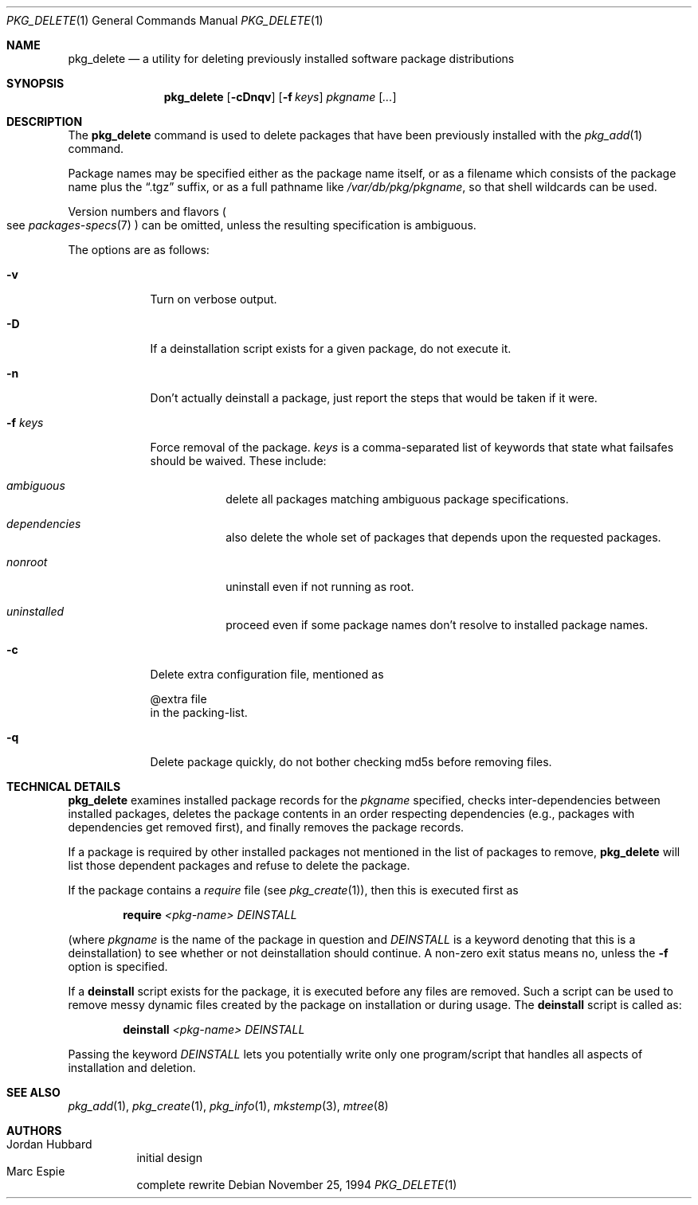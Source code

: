 .\"	$OpenBSD: src/usr.sbin/pkg_add/pkg_delete.1,v 1.6 2004/01/27 15:34:31 espie Exp $
.\"
.\" FreeBSD install - a package for the installation and maintenance
.\" of non-core utilities.
.\"
.\" Redistribution and use in source and binary forms, with or without
.\" modification, are permitted provided that the following conditions
.\" are met:
.\" 1. Redistributions of source code must retain the above copyright
.\"    notice, this list of conditions and the following disclaimer.
.\" 2. Redistributions in binary form must reproduce the above copyright
.\"    notice, this list of conditions and the following disclaimer in the
.\"    documentation and/or other materials provided with the distribution.
.\"
.\" Jordan K. Hubbard
.\"
.\"
.\"     from FreeBSD: @(#)pkg_delete.1
.\"
.Dd November 25, 1994
.Dt PKG_DELETE 1
.Os
.Sh NAME
.Nm pkg_delete
.Nd a utility for deleting previously installed software package distributions
.Sh SYNOPSIS
.Nm pkg_delete
.Op Fl cDnqv
.Op Fl f Ar keys
.Ar pkgname Op Ar ...
.Sh DESCRIPTION
The
.Nm
command is used to delete packages that have been previously installed
with the
.Xr pkg_add 1
command.
.Pp
Package names may be specified either as the package name itself, or as a
filename which consists of the package name plus the
.Dq .tgz
suffix, or as a full pathname like
.Pa /var/db/pkg/pkgname ,
so that shell wildcards can be used.
.Pp
Version numbers and flavors
.Po
see
.Xr packages-specs 7
.Pc
can be omitted, unless the resulting specification is ambiguous.
.Pp
The options are as follows:
.Bl -tag -width keyword
.It Fl v
Turn on verbose output.
.It Fl D
If a deinstallation script exists for a given package, do not execute it.
.It Fl n
Don't actually deinstall a package, just report the steps that
would be taken if it were.
.It Fl f Ar keys
Force removal of the package.
.Ar keys
is a comma-separated list of keywords that state what failsafes
should be waived.
These include:
.Bl -tag -width keyword
.It Ar ambiguous
delete all packages matching ambiguous package specifications.
.It Ar dependencies
also delete the whole set of packages that depends upon the requested packages.
.It Ar nonroot
uninstall even if not running as root.
.It Ar uninstalled
proceed even if some package names don't resolve to installed package names.
.El
.It Fl c
Delete extra configuration file, mentioned as
.Bd -literal
@extra file
.Ed
in the packing-list.
.It Fl q
Delete package quickly, do not bother checking md5s before removing files.
.El
.Sh TECHNICAL DETAILS
.Nm
examines installed package records for the
.Ar pkgname
specified,  checks inter-dependencies between installed packages,
deletes the package contents in an order respecting dependencies
(e.g., packages with dependencies get removed first), and finally
removes the package records.
.Pp
If a package is required by other installed packages not mentioned in
the list of packages to remove,
.Nm
will list those dependent packages and refuse to delete the package.
.Pp
If the package contains a
.Ar require
file (see
.Xr pkg_create 1 ) ,
then this is executed first as
.Bd -filled -offset indent
.Cm require
.Ar <pkg-name>
.Ar DEINSTALL
.Ed
.Pp
(where
.Ar pkgname
is the name of the package in question and
.Ar DEINSTALL
is a keyword denoting that this is a deinstallation)
to see whether or not deinstallation should continue.
A non-zero exit status means no, unless the
.Fl f
option is specified.
.Pp
If a
.Cm deinstall
script exists for the package, it is executed before any files are removed.
Such a script can be used to remove messy dynamic files created by the
package on installation or during usage.
The
.Nm deinstall
script is called as:
.Bd -filled -offset indent
.Cm deinstall
.Ar <pkg-name>
.Ar DEINSTALL
.Ed
.Pp
Passing the keyword
.Ar DEINSTALL
lets you potentially write only one program/script that handles all
aspects of installation and deletion.
.Pp
.Sh SEE ALSO
.Xr pkg_add 1 ,
.Xr pkg_create 1 ,
.Xr pkg_info 1 ,
.Xr mkstemp 3 ,
.Xr mtree 8
.Sh AUTHORS
.Bl -tag -width indent -compact
.It "Jordan Hubbard"
initial design
.It "Marc Espie"
complete rewrite
.El
